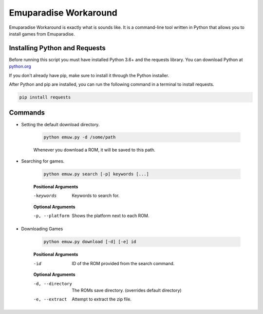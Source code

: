 ======================
Emuparadise Workaround
======================

Emuparadise Workaround is exactly what is sounds like. It is a command-line tool written in Python that allows you to
install games from Emuparadise.

Installing Python and Requests
******************************
Before running this script you must have installed Python 3.6+ and the requests library. You can download Python at
`python.org <https://www.python.org/downloads/>`_

If you don't already have pip, make sure to install it through the Python installer.

After Python and pip are installed, you can run the following command in a terminal to install requests.

.. code-block:: text

    pip install requests

Commands
********

- Setting the default download directory.

    .. code-block:: text
        
        python emuw.py -d /some/path

    Whenever you download a ROM, it will be saved to this path.

- Searching for games.

    .. code-block:: text

        python emuw.py search [-p] keywords [...]


    **Positional Arguments**

    -keywords  Keywords to search for.

    **Optional Arguments**

    -p, --platform  Shows the platform next to each ROM.


- Downloading Games

    .. code-block:: text

        python emuw.py download [-d] [-e] id


    **Positional Arguments**

    -id  ID of the ROM provided from the search command.

    **Optional Arguments**

    -d, --directory  The ROMs save directory. (overrides default directory)

    -e, --extract  Attempt to extract the zip file.


